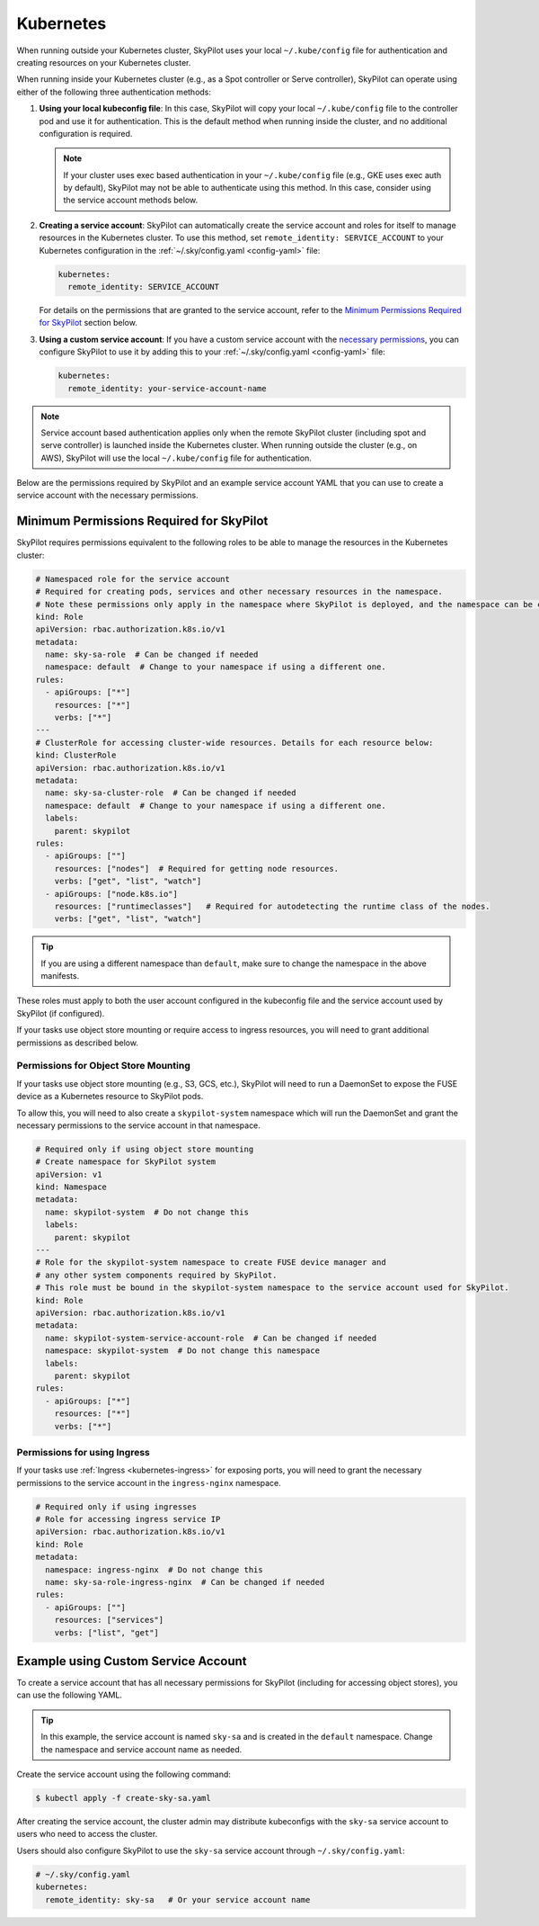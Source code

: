 .. _cloud-permissions-kubernetes:

Kubernetes
==========

When running outside your Kubernetes cluster, SkyPilot uses your local ``~/.kube/config`` file
for authentication and creating resources on your Kubernetes cluster.

When running inside your Kubernetes cluster (e.g., as a Spot controller or Serve controller),
SkyPilot can operate using either of the following three authentication methods:

1. **Using your local kubeconfig file**: In this case, SkyPilot will
   copy your local ``~/.kube/config`` file to the controller pod and use it for
   authentication. This is the default method when running inside the cluster,
   and no additional configuration is required.

   .. note::

       If your cluster uses exec based authentication in your ``~/.kube/config`` file
       (e.g., GKE uses exec auth by default), SkyPilot may not be able to authenticate using this method. In this case,
       consider using the service account methods below.

2. **Creating a service account**: SkyPilot can automatically create the service
   account and roles for itself to manage resources in the Kubernetes cluster.
   To use this method, set ``remote_identity: SERVICE_ACCOUNT`` to your
   Kubernetes configuration in the :ref:`~/.sky/config.yaml <config-yaml>` file:

   .. code-block:: yaml

       kubernetes:
         remote_identity: SERVICE_ACCOUNT

   For details on the permissions that are granted to the service account,
   refer to the `Minimum Permissions Required for SkyPilot`_ section below.

3. **Using a custom service account**: If you have a custom service account
   with the `necessary permissions <k8s-permissions_>`__, you can configure
   SkyPilot to use it by adding this to your :ref:`~/.sky/config.yaml <config-yaml>` file:

   .. code-block:: yaml

       kubernetes:
         remote_identity: your-service-account-name

.. note::

    Service account based authentication applies only when the remote SkyPilot
    cluster (including spot and serve controller) is launched inside the
    Kubernetes cluster. When running outside the cluster (e.g., on AWS),
    SkyPilot will use the local ``~/.kube/config`` file for authentication.

Below are the permissions required by SkyPilot and an example service account YAML that you can use to create a service account with the necessary permissions.

.. _k8s-permissions:

Minimum Permissions Required for SkyPilot
-----------------------------------------

SkyPilot requires permissions equivalent to the following roles to be able to manage the resources in the Kubernetes cluster:

.. code-block:: yaml

    # Namespaced role for the service account
    # Required for creating pods, services and other necessary resources in the namespace.
    # Note these permissions only apply in the namespace where SkyPilot is deployed, and the namespace can be changed below.
    kind: Role
    apiVersion: rbac.authorization.k8s.io/v1
    metadata:
      name: sky-sa-role  # Can be changed if needed
      namespace: default  # Change to your namespace if using a different one.
    rules:
      - apiGroups: ["*"]
        resources: ["*"]
        verbs: ["*"]
    ---
    # ClusterRole for accessing cluster-wide resources. Details for each resource below:
    kind: ClusterRole
    apiVersion: rbac.authorization.k8s.io/v1
    metadata:
      name: sky-sa-cluster-role  # Can be changed if needed
      namespace: default  # Change to your namespace if using a different one.
      labels:
        parent: skypilot
    rules:
      - apiGroups: [""]
        resources: ["nodes"]  # Required for getting node resources.
        verbs: ["get", "list", "watch"]
      - apiGroups: ["node.k8s.io"]
        resources: ["runtimeclasses"]   # Required for autodetecting the runtime class of the nodes.
        verbs: ["get", "list", "watch"]


.. tip::

    If you are using a different namespace than ``default``, make sure to change the namespace in the above manifests.

These roles must apply to both the user account configured in the kubeconfig file and the service account used by SkyPilot (if configured).

If your tasks use object store mounting or require access to ingress resources, you will need to grant additional permissions as described below.

Permissions for Object Store Mounting
^^^^^^^^^^^^^^^^^^^^^^^^^^^^^^^^^^^^^

If your tasks use object store mounting (e.g., S3, GCS, etc.), SkyPilot will need to run a DaemonSet to expose the FUSE device as a Kubernetes resource to SkyPilot pods.

To allow this, you will need to also create a ``skypilot-system`` namespace which will run the DaemonSet and grant the necessary permissions to the service account in that namespace.


.. code-block:: yaml

    # Required only if using object store mounting
    # Create namespace for SkyPilot system
    apiVersion: v1
    kind: Namespace
    metadata:
      name: skypilot-system  # Do not change this
      labels:
        parent: skypilot
    ---
    # Role for the skypilot-system namespace to create FUSE device manager and
    # any other system components required by SkyPilot.
    # This role must be bound in the skypilot-system namespace to the service account used for SkyPilot.
    kind: Role
    apiVersion: rbac.authorization.k8s.io/v1
    metadata:
      name: skypilot-system-service-account-role  # Can be changed if needed
      namespace: skypilot-system  # Do not change this namespace
      labels:
        parent: skypilot
    rules:
      - apiGroups: ["*"]
        resources: ["*"]
        verbs: ["*"]


Permissions for using Ingress
^^^^^^^^^^^^^^^^^^^^^^^^^^^^^

If your tasks use :ref:`Ingress <kubernetes-ingress>` for exposing ports, you will need to grant the necessary permissions to the service account in the ``ingress-nginx`` namespace.

.. code-block:: yaml

    # Required only if using ingresses
    # Role for accessing ingress service IP
    apiVersion: rbac.authorization.k8s.io/v1
    kind: Role
    metadata:
      namespace: ingress-nginx  # Do not change this
      name: sky-sa-role-ingress-nginx  # Can be changed if needed
    rules:
      - apiGroups: [""]
        resources: ["services"]
        verbs: ["list", "get"]


.. _k8s-sa-example:

Example using Custom Service Account
------------------------------------

To create a service account that has all necessary permissions for SkyPilot (including for accessing object stores), you can use the following YAML.

.. tip::

    In this example, the service account is named ``sky-sa`` and is created in the ``default`` namespace.
    Change the namespace and service account name as needed.


.. code-block:: yaml
   :linenos:

    # create-sky-sa.yaml
    kind: ServiceAccount
    apiVersion: v1
    metadata:
      name: sky-sa  # Change to your service account name
      namespace: default  # Change to your namespace if using a different one.
      labels:
        parent: skypilot
    ---
    # Role for the service account
    kind: Role
    apiVersion: rbac.authorization.k8s.io/v1
    metadata:
      name: sky-sa-role  # Can be changed if needed
      namespace: default  # Change to your namespace if using a different one.
      labels:
        parent: skypilot
    rules:
      - apiGroups: ["*"]  # Required for creating pods, services, secrets and other necessary resources in the namespace.
        resources: ["*"]
        verbs: ["*"]
    ---
    # RoleBinding for the service account
    kind: RoleBinding
    apiVersion: rbac.authorization.k8s.io/v1
    metadata:
      name: sky-sa-rb  # Can be changed if needed
      namespace: default  # Change to your namespace if using a different one.
      labels:
        parent: skypilot
    subjects:
      - kind: ServiceAccount
        name: sky-sa  # Change to your service account name
    roleRef:
      kind: Role
      name: sky-sa-role  # Use the same name as the role at line 14
      apiGroup: rbac.authorization.k8s.io
    ---
    # ClusterRole for the service account
    kind: ClusterRole
    apiVersion: rbac.authorization.k8s.io/v1
    metadata:
      name: sky-sa-cluster-role  # Can be changed if needed
      namespace: default  # Change to your namespace if using a different one.
      labels:
        parent: skypilot
    rules:
      - apiGroups: [""]
        resources: ["nodes"]  # Required for getting node resources.
        verbs: ["get", "list", "watch"]
      - apiGroups: ["node.k8s.io"]
        resources: ["runtimeclasses"]   # Required for autodetecting the runtime class of the nodes.
        verbs: ["get", "list", "watch"]
      - apiGroups: ["networking.k8s.io"]   # Required for exposing services through ingresses
        resources: ["ingressclasses"]
        verbs: ["get", "list", "watch"]
    ---
    # ClusterRoleBinding for the service account
    apiVersion: rbac.authorization.k8s.io/v1
    kind: ClusterRoleBinding
    metadata:
      name: sky-sa-cluster-role-binding  # Can be changed if needed
      namespace: default  # Change to your namespace if using a different one.
      labels:
        parent: skypilot
    subjects:
      - kind: ServiceAccount
        name: sky-sa  # Change to your service account name
        namespace: default  # Change to your namespace if using a different one.
    roleRef:
      kind: ClusterRole
      name: sky-sa-cluster-role  # Use the same name as the cluster role at line 43
      apiGroup: rbac.authorization.k8s.io
    ---
    # Optional: If using object store mounting, create the skypilot-system namespace
    apiVersion: v1
    kind: Namespace
    metadata:
      name: skypilot-system  # Do not change this
      labels:
        parent: skypilot
    ---
    # Optional: If using object store mounting, create role in the skypilot-system
    # namespace to create FUSE device manager.
    kind: Role
    apiVersion: rbac.authorization.k8s.io/v1
    metadata:
      name: skypilot-system-service-account-role  # Can be changed if needed
      namespace: skypilot-system  # Do not change this namespace
      labels:
        parent: skypilot
    rules:
      - apiGroups: ["*"]
        resources: ["*"]
        verbs: ["*"]
    ---
    # Optional: If using object store mounting, create rolebinding in the skypilot-system
    # namespace to create FUSE device manager.
    apiVersion: rbac.authorization.k8s.io/v1
    kind: RoleBinding
    metadata:
      name: sky-sa-skypilot-system-role-binding
      namespace: skypilot-system  # Do not change this namespace
      labels:
        parent: skypilot
    subjects:
      - kind: ServiceAccount
        name: sky-sa  # Change to your service account name
        namespace: default  # Change this to the namespace where the service account is created
    roleRef:
      kind: Role
      name: skypilot-system-service-account-role  # Use the same name as the role at line 88
      apiGroup: rbac.authorization.k8s.io
    ---
    # Optional: Role for accessing ingress resources
    apiVersion: rbac.authorization.k8s.io/v1
    kind: Role
    metadata:
      name: sky-sa-role-ingress-nginx  # Can be changed if needed
      namespace: ingress-nginx  # Do not change this namespace
      labels:
        parent: skypilot
    rules:
      - apiGroups: [""]
        resources: ["services"]
        verbs: ["list", "get", "watch"]
      - apiGroups: ["rbac.authorization.k8s.io"]
        resources: ["roles", "rolebindings"]
        verbs: ["list", "get", "watch"]
    ---
    # Optional: RoleBinding for accessing ingress resources
    apiVersion: rbac.authorization.k8s.io/v1
    kind: RoleBinding
    metadata:
      name: sky-sa-rolebinding-ingress-nginx  # Can be changed if needed
      namespace: ingress-nginx  # Do not change this namespace
      labels:
        parent: skypilot
    subjects:
      - kind: ServiceAccount
        name: sky-sa  # Change to your service account name
        namespace: default  # Change this to the namespace where the service account is created
    roleRef:
      kind: Role
      name: sky-sa-role-ingress-nginx  # Use the same name as the role at line 119
      apiGroup: rbac.authorization.k8s.io

Create the service account using the following command:

.. code-block:: bash

    $ kubectl apply -f create-sky-sa.yaml

After creating the service account, the cluster admin may distribute kubeconfigs with the ``sky-sa`` service account to users who need to access the cluster.

Users should also configure SkyPilot to use the ``sky-sa`` service account through ``~/.sky/config.yaml``:

.. code-block:: yaml

    # ~/.sky/config.yaml
    kubernetes:
      remote_identity: sky-sa   # Or your service account name
